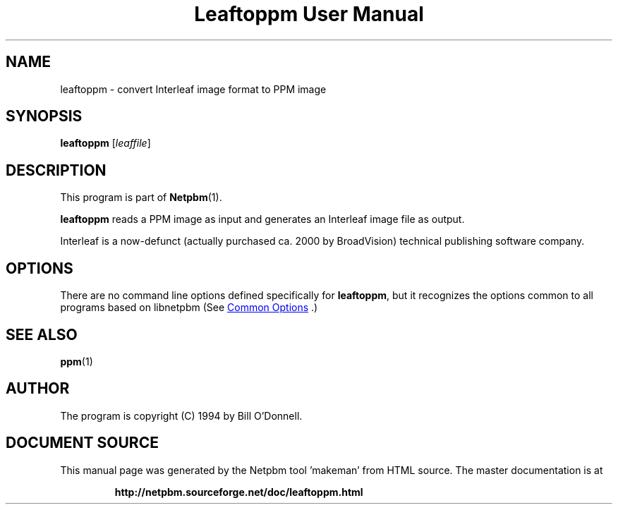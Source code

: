 \
.\" This man page was generated by the Netpbm tool 'makeman' from HTML source.
.\" Do not hand-hack it!  If you have bug fixes or improvements, please find
.\" the corresponding HTML page on the Netpbm website, generate a patch
.\" against that, and send it to the Netpbm maintainer.
.TH "Leaftoppm User Manual" 1 "01 June 2000" "netpbm documentation"

.SH NAME
leaftoppm - convert Interleaf image format to PPM image

.UN synopsis
.SH SYNOPSIS

\fBleaftoppm\fP
[\fIleaffile\fP]

.UN description
.SH DESCRIPTION
.PP
This program is part of
.BR "Netpbm" (1)\c
\&.
.PP
\fBleaftoppm\fP reads a PPM image as input and generates an
Interleaf image file as output.
.PP
Interleaf is a now-defunct (actually purchased ca. 2000 by
BroadVision) technical publishing software company.

.UN options
.SH OPTIONS
.PP
There are no command line options defined specifically
for \fBleaftoppm\fP, but it recognizes the options common to all
programs based on libnetpbm (See 
.UR index.html#commonoptions
 Common Options
.UE
\&.)

.UN seealso
.SH SEE ALSO
.BR "ppm" (1)\c
\&

.UN author
.SH AUTHOR
.PP
The program is copyright (C) 1994 by Bill O'Donnell.
.SH DOCUMENT SOURCE
This manual page was generated by the Netpbm tool 'makeman' from HTML
source.  The master documentation is at
.IP
.B http://netpbm.sourceforge.net/doc/leaftoppm.html
.PP